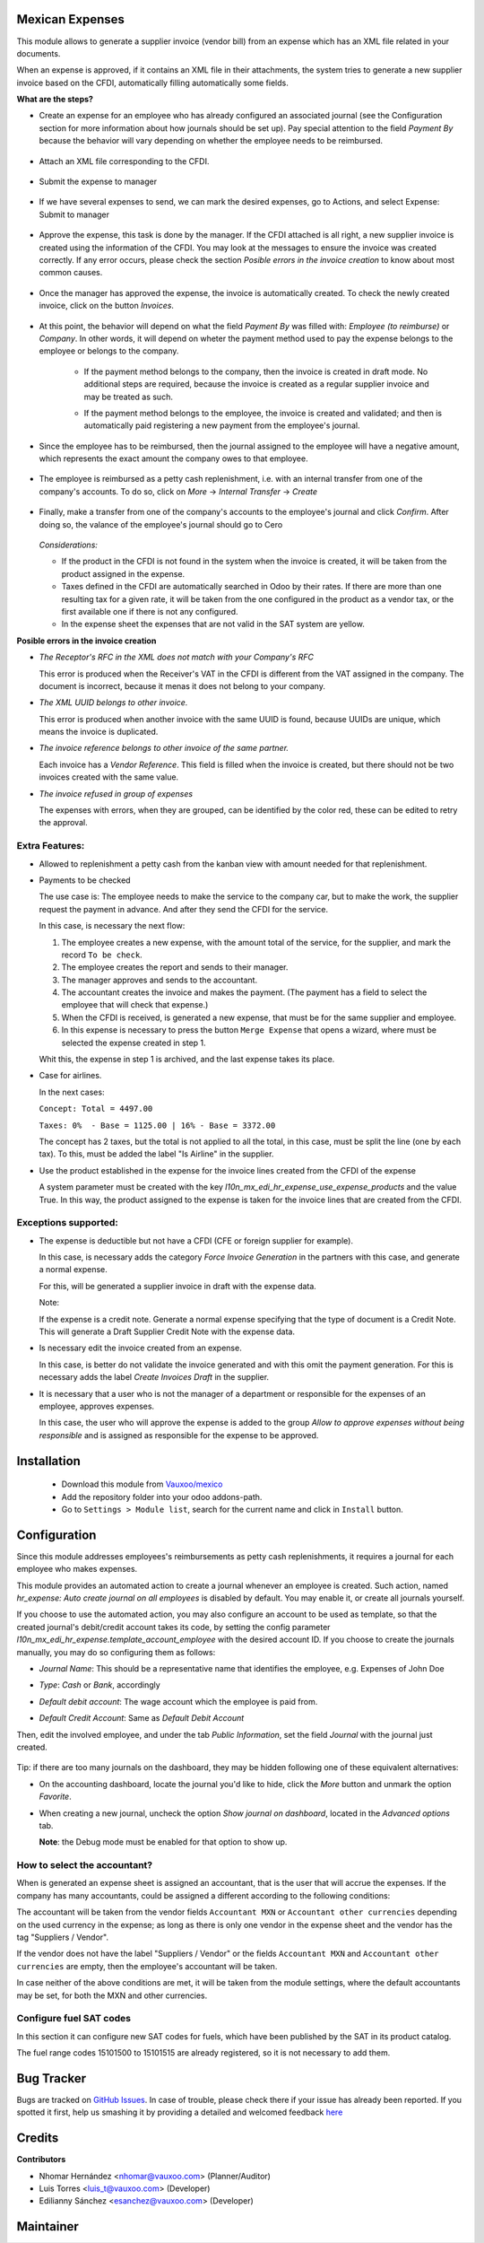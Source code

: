 Mexican Expenses
================

This module allows to generate a supplier invoice (vendor bill) from an expense
which has an XML file related in your documents.

When an expense is approved, if it contains an XML file in their attachments,
the system tries to generate a new supplier invoice based on the CFDI, automatically filling
automatically some fields.

**What are the steps?**


- Create an expense for an employee who has already configured an associated
  journal (see the Configuration section for more information about how
  journals should be set up). Pay special attention to the field `Payment By`
  because the behavior will vary depending on whether the employee needs to
  be reimbursed.

    .. image:: l10n_mx_edi_hr_expense/static/src/img/step1.png
      :width: 400pt
      :alt: Creating an expense

- Attach an XML file corresponding to the CFDI.

    .. image:: l10n_mx_edi_hr_expense/static/src/img/step2.png
      :width: 400pt
      :alt: Attaching a CFDI

- Submit the expense to manager

    .. image:: l10n_mx_edi_hr_expense/static/src/img/step3.png
      :width: 400pt
      :alt: Submitting expense to manager

- If we have several expenses to send, we can mark the desired expenses, 
  go to Actions, and select Expense: Submit to manager

    .. image:: l10n_mx_edi_hr_expense/static/src/img/step_alternative.png
      :width: 400pt
      :alt: Submitting group of expense to manager

- Approve the expense, this task is done by the manager. If the CFDI attached
  is all right, a new supplier invoice is created using the information of the
  CFDI. You may look at the messages to ensure the invoice was created
  correctly. If any error occurs, please check the section
  `Posible errors in the invoice creation` to know about most common causes.

    .. image:: l10n_mx_edi_hr_expense/static/src/img/step4.png
      :width: 400pt
      :alt: Message list

- Once the manager has approved the expense, the invoice is automatically
  created. To check the newly created invoice, click on the button `Invoices`.

    .. image:: l10n_mx_edi_hr_expense/static/src/img/step5.png
      :width: 400pt
      :alt: Created invoices

- At this point, the behavior will depend on what the field `Payment By` was
  filled with: `Employee (to reimburse)` or `Company`. In other words, it will
  depend on wheter the payment method used to pay the expense belongs to the
  employee or belongs to the company.

    - If the payment method belongs to the company, then the invoice is created
      in draft mode. No additional steps are required, because the invoice is
      created as a regular supplier invoice and may be treated as such.

      .. image:: l10n_mx_edi_hr_expense/static/src/img/step6a.png
        :width: 400pt
        :alt: Created invoice, payment by company

    - If the payment method belongs to the employee, the invoice is created and
      validated; and then is automatically paid registering a new payment from
      the employee's journal.

      .. image:: l10n_mx_edi_hr_expense/static/src/img/step6b.png
        :width: 400pt
        :alt: Created invoice, payment by employee

- Since the employee has to be reimbursed, then the journal assigned to the
  employee will have a negative amount, which represents the exact amount the
  company owes to that employee.

    .. image:: l10n_mx_edi_hr_expense/static/src/img/step7.png
      :width: 400pt
      :alt: Negative valance

- The employee is reimbursed as a petty cash replenishment, i.e. with an
  internal transfer from one of the company's accounts. To do so, click on 
  `More` -> `Internal Transfer` -> `Create`

    .. image:: l10n_mx_edi_hr_expense/static/src/img/step8.png
      :width: 400pt
      :alt: Creating transfer to reimburse

- Finally, make a transfer from one of the company's accounts to the
  employee's journal and click `Confirm`. After doing so, the valance of the
  employee's journal should go to Cero

    .. image:: l10n_mx_edi_hr_expense/static/src/img/step9.png
      :width: 400pt
      :alt: Valance cero

  *Considerations:*

  - If the product in the CFDI is not found in the system when the invoice
    is created, it will be taken from the product assigned in the expense.

  - Taxes defined in the CFDI are automatically searched in Odoo by their
    rates. If there are more than one resulting tax for a given rate, it will
    be taken from the one configured in the product as a vendor tax, or the
    first available one if there is not any configured.

  - In the expense sheet the expenses that are not valid in the SAT system
    are yellow.

**Posible errors in the invoice creation**

- *The Receptor's RFC in the XML does not match with your Company's RFC*

  This error is produced when the Receiver's VAT in the CFDI is different from
  the VAT assigned in the company. The document is incorrect, because it menas
  it does not belong to your company.

- *The XML UUID belongs to other invoice.*

  This error is produced when another invoice with the same UUID is found,
  because UUIDs are  unique, which means the invoice is duplicated.

- *The invoice reference belongs to other invoice of the same partner.*

  Each invoice has a `Vendor Reference`. This field is filled when the invoice
  is created, but there should not be two invoices created with the same value.

- *The invoice refused in group of expenses*

  The expenses with errors, when they are grouped, can be identified by 
  the color red, these can be edited to retry the approval.

    .. image:: l10n_mx_edi_hr_expense/static/src/img/expense_refund_group.png
      :width: 400pt
      :alt: Partially processed expenses

Extra Features:
---------------

- Allowed to replenishment a petty cash from the kanban view with amount needed
  for that replenishment.

- Payments to be checked

  The use case is: The employee needs to make the service to the company car,
  but to make the work, the supplier request the payment in advance. And after
  they send the CFDI for the service.

  In this case, is necessary the next flow:

  1. The employee creates a new expense, with the amount total of the service,
     for the supplier, and mark the record ``To be check``.
  2. The employee creates the report and sends to their manager.
  3. The manager approves and sends to the accountant.
  4. The accountant creates the invoice and makes the payment. (The payment
     has a field to select the employee that will check that expense.)
  5. When the CFDI is received, is generated a new expense, that must be for
     the same supplier and employee.
  6. In this expense is necessary to press the button ``Merge Expense``
     that opens a wizard, where must be selected the expense created in step 1.

  Whit this, the expense in step 1 is archived, and the last expense takes
  its place.

- Case for airlines.

  In the next cases:

  ``Concept: Total = 4497.00``

  ``Taxes: 0%  - Base = 1125.00 | 16% - Base = 3372.00``

  The concept has 2 taxes, but the total is not applied to all the total, in
  this case, must be split the line (one by each tax). To this, must be added
  the label "Is Airline" in the supplier.

- Use the product established in the expense for the invoice lines created from the CFDI of the expense

  A system parameter must be created with the key `l10n_mx_edi_hr_expense_use_expense_products` and the value True.
  In this way, the product assigned to the expense is taken for the invoice lines that are created from the CFDI.

Exceptions supported:
---------------------

- The expense is deductible but not have a CFDI
  (CFE or foreign supplier for example).

  In this case, is necessary adds the category `Force Invoice Generation` in
  the partners with this case, and generate a normal expense.

  For this, will be generated a supplier invoice in draft with the
  expense data.

  Note:

  If the expense is a credit note. Generate a normal expense specifying
  that the type of document is a Credit Note. This will generate a
  Draft Supplier Credit Note with the expense data.

- Is necessary edit the invoice created from an expense.

  In this case, is better do not validate the invoice generated and with this
  omit the payment generation. For this is necessary adds the label
  `Create Invoices Draft` in the supplier.

- It is necessary that a user who is not the manager of a department or
  responsible for the expenses of an employee, approves expenses.

  In this case, the user who will approve the expense is added to the group
  `Allow to approve expenses without being responsible` and is assigned as
  responsible for the expense to be approved.

Installation
============

  - Download this module from `Vauxoo/mexico
    <https://github.com/vauxoo/mexico>`_
  - Add the repository folder into your odoo addons-path.
  - Go to ``Settings > Module list``, search for the current name and click in
    ``Install`` button.

Configuration
=============

Since this module addresses employees's reimbursements as petty cash
replenishments, it requires a journal for each employee who makes expenses.

This module provides an automated action to create a journal whenever an
employee is created. Such action, named
`hr_expense: Auto create journal on all employees`
is disabled by default. You may enable it, or create all journals yourself.

If you choose to use the automated action, you may also configure an account to
be used as template, so that the created journal's debit/credit account takes
its code, by setting the config parameter
`l10n_mx_edi_hr_expense.template_account_employee`
with the desired account ID. If you choose to create the journals manually, you
may do so configuring them as follows:

- `Journal Name`: This should be a representative name that identifies the
  employee, e.g. Expenses of John Doe
- `Type`: `Cash` or `Bank`, accordingly
- `Default debit account`: The wage account which the employee is paid from.
- `Default Credit Account`: Same as `Default Debit Account`

  .. image:: l10n_mx_edi_hr_expense/static/src/img/config1.png
    :width: 400pt
    :alt: Journal configuration

Then, edit the involved employee, and under the tab `Public Information`, set the field `Journal` with the journal just created.

  .. image:: l10n_mx_edi_hr_expense/static/src/img/config2.png
    :width: 400pt
    :alt: Employee configuration

Tip: if there are too many journals on the dashboard, they may be hidden
following one of these equivalent alternatives:

- On the accounting dashboard, locate the journal you'd like to hide, click the
  `More` button and unmark the option `Favorite`.

  .. image:: l10n_mx_edi_hr_expense/static/src/img/tip1.png
    :width: 400pt
    :alt: Hiding a journal, option 1

- When creating a new journal, uncheck the option `Show journal on dashboard`,
  located in the `Advanced options` tab.

  .. image:: l10n_mx_edi_hr_expense/static/src/img/tip2.png
    :width: 400pt
    :alt: Hiding a journal, option 2

  **Note**: the Debug mode must be enabled for that option to show up.

How to select the accountant?
-----------------------------

When is generated an expense sheet is assigned an accountant, that is the
user that will accrue the expenses. If the company has many accountants,
could be assigned a different according to the following conditions:

The accountant will be taken from the vendor fields ``Accountant MXN`` or
``Accountant other currencies`` depending on the used currency in the expense;
as long as there is only one vendor in the expense sheet and the vendor has
the tag "Suppliers / Vendor".

.. image:: l10n_mx_edi_hr_expense/static/src/img/contador-proveedor.png
   :align: center
   :width: 400pt
   :alt: setting the accounter on the vendor


If the vendor does not have the label "Suppliers / Vendor" or the fields
``Accountant MXN`` and ``Accountant other currencies`` are empty, then the
employee's accountant will be taken.

.. image:: l10n_mx_edi_hr_expense/static/src/img/employee-accountant.png
   :align: center
   :width: 400pt
   :alt: setting the accounter on the employee

In case neither of the above conditions are met, it will be taken from the
module settings, where the default accountants may be set, for both the MXN
and other currencies.

.. image:: l10n_mx_edi_hr_expense/static/src/img/settings.png
   :align: center
   :width: 400pt
   :alt: setting the accounter through the module settings



Configure fuel SAT codes
------------------------

In this section it can configure new SAT codes for fuels, which have been published by the SAT in its product catalog.

The fuel range codes 15101500 to 15101515 are already registered, so it is not necessary to add them.

.. image:: l10n_mx_edi_hr_expense/static/src/img/fuelsatcodes.png
   :align: center
   :width: 400pt
   :alt: fuel sat codes

Bug Tracker
===========

Bugs are tracked on
`GitHub Issues <https://github.com/Vauxoo/mexico/issues>`_.
In case of trouble, please check there if your issue has already been reported.
If you spotted it first, help us smashing it by providing a detailed and
welcomed feedback
`here <https://github.com/Vauxoo/mexico/issues/new?body=module:%20
l10n_mx_bedi_hr_expense%0Aversion:%20
10.0.1.0%0A%0A**Steps%20to%20reproduce**%0A-%20...%0A%0A**Current%20behavior**%0A%0A**Expected%20behavior**>`_

Credits
=======

**Contributors**

* Nhomar Hernández <nhomar@vauxoo.com> (Planner/Auditor)
* Luis Torres <luis_t@vauxoo.com> (Developer)
* Edilianny Sánchez <esanchez@vauxoo.com> (Developer)

Maintainer
==========

.. image:: https://s3.amazonaws.com/s3.vauxoo.com/description_logo.png
   :alt: Vauxoo
